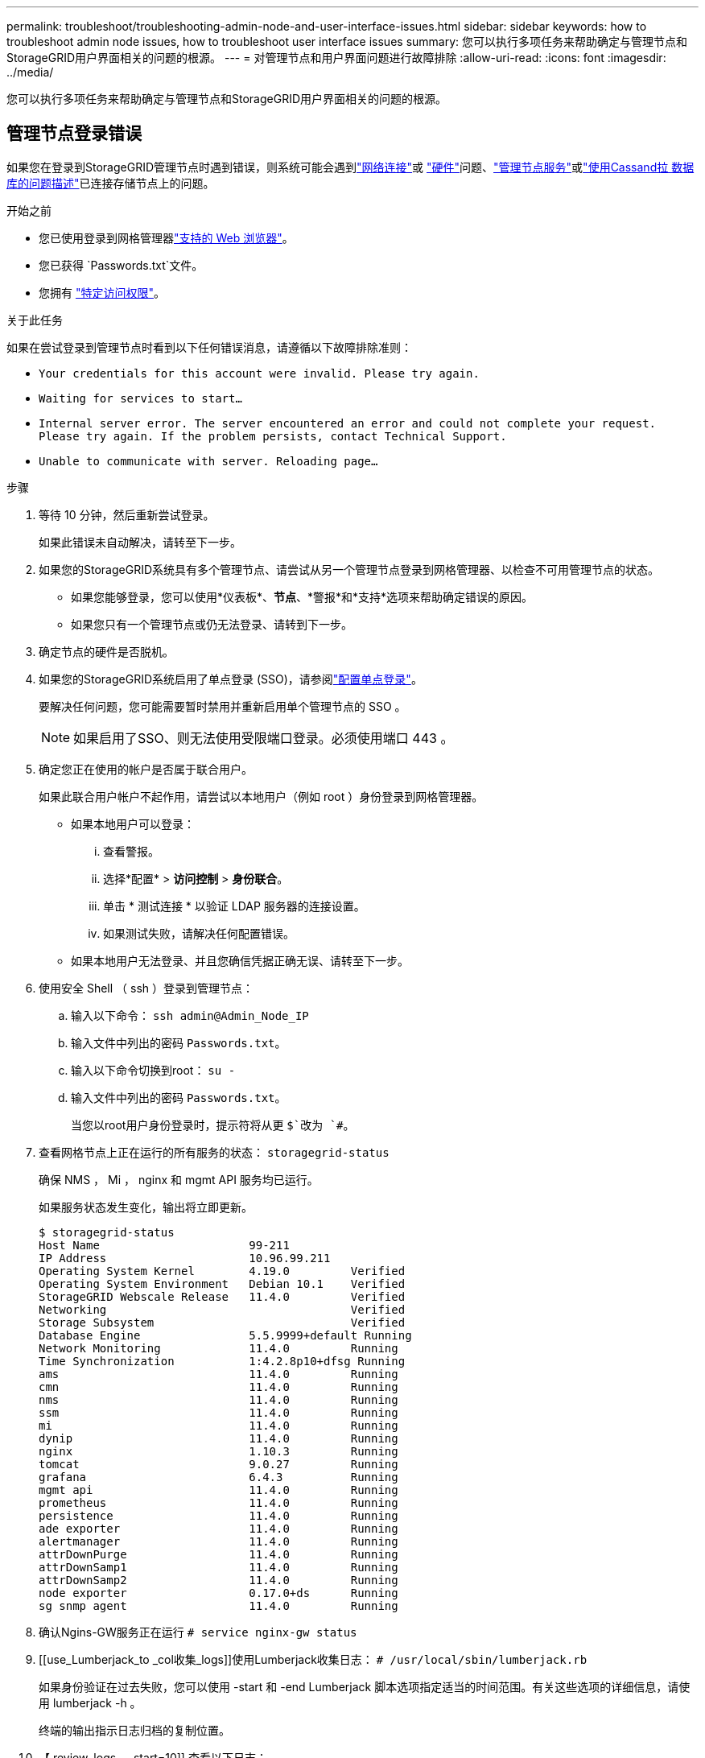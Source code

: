 ---
permalink: troubleshoot/troubleshooting-admin-node-and-user-interface-issues.html 
sidebar: sidebar 
keywords: how to troubleshoot admin node issues, how to troubleshoot user interface issues 
summary: 您可以执行多项任务来帮助确定与管理节点和StorageGRID用户界面相关的问题的根源。 
---
= 对管理节点和用户界面问题进行故障排除
:allow-uri-read: 
:icons: font
:imagesdir: ../media/


[role="lead"]
您可以执行多项任务来帮助确定与管理节点和StorageGRID用户界面相关的问题的根源。



== 管理节点登录错误

如果您在登录到StorageGRID管理节点时遇到错误，则系统可能会遇到link:../troubleshoot/troubleshooting-network-hardware-and-platform-issues.html["网络连接"]或 https://docs.netapp.com/us-en/storagegrid-appliances/installconfig/troubleshooting-hardware-installation-sg100-and-sg1000.html["硬件"^]问题、link:../primer/what-admin-node-is.html["管理节点服务"]或link:../maintain/recovering-failed-storage-volumes-and-rebuilding-cassandra-database.html["使用Cassand拉 数据库的问题描述"]已连接存储节点上的问题。

.开始之前
* 您已使用登录到网格管理器link:../admin/web-browser-requirements.html["支持的 Web 浏览器"]。
* 您已获得 `Passwords.txt`文件。
* 您拥有 link:../admin/admin-group-permissions.html["特定访问权限"]。


.关于此任务
如果在尝试登录到管理节点时看到以下任何错误消息，请遵循以下故障排除准则：

* `Your credentials for this account were invalid. Please try again.`
* `Waiting for services to start...`
* `Internal server error. The server encountered an error and could not complete your request. Please try again. If the problem persists, contact Technical Support.`
* `Unable to communicate with server. Reloading page...`


.步骤
. 等待 10 分钟，然后重新尝试登录。
+
如果此错误未自动解决，请转至下一步。

. 如果您的StorageGRID系统具有多个管理节点、请尝试从另一个管理节点登录到网格管理器、以检查不可用管理节点的状态。
+
** 如果您能够登录，您可以使用*仪表板*、*节点*、*警报*和*支持*选项来帮助确定错误的原因。
** 如果您只有一个管理节点或仍无法登录、请转到下一步。


. 确定节点的硬件是否脱机。
. 如果您的StorageGRID系统启用了单点登录 (SSO)，请参阅link:../admin/configure-sso.html["配置单点登录"]。
+
要解决任何问题，您可能需要暂时禁用并重新启用单个管理节点的 SSO 。

+

NOTE: 如果启用了SSO、则无法使用受限端口登录。必须使用端口 443 。

. 确定您正在使用的帐户是否属于联合用户。
+
如果此联合用户帐户不起作用，请尝试以本地用户（例如 root ）身份登录到网格管理器。

+
** 如果本地用户可以登录：
+
... 查看警报。
... 选择*配置* > *访问控制* > *身份联合*。
... 单击 * 测试连接 * 以验证 LDAP 服务器的连接设置。
... 如果测试失败，请解决任何配置错误。


** 如果本地用户无法登录、并且您确信凭据正确无误、请转至下一步。


. 使用安全 Shell （ ssh ）登录到管理节点：
+
.. 输入以下命令： `ssh admin@Admin_Node_IP`
.. 输入文件中列出的密码 `Passwords.txt`。
.. 输入以下命令切换到root： `su -`
.. 输入文件中列出的密码 `Passwords.txt`。
+
当您以root用户身份登录时，提示符将从更 `$`改为 `#`。



. 查看网格节点上正在运行的所有服务的状态： `storagegrid-status`
+
确保 NMS ， Mi ， nginx 和 mgmt API 服务均已运行。

+
如果服务状态发生变化，输出将立即更新。

+
....
$ storagegrid-status
Host Name                      99-211
IP Address                     10.96.99.211
Operating System Kernel        4.19.0         Verified
Operating System Environment   Debian 10.1    Verified
StorageGRID Webscale Release   11.4.0         Verified
Networking                                    Verified
Storage Subsystem                             Verified
Database Engine                5.5.9999+default Running
Network Monitoring             11.4.0         Running
Time Synchronization           1:4.2.8p10+dfsg Running
ams                            11.4.0         Running
cmn                            11.4.0         Running
nms                            11.4.0         Running
ssm                            11.4.0         Running
mi                             11.4.0         Running
dynip                          11.4.0         Running
nginx                          1.10.3         Running
tomcat                         9.0.27         Running
grafana                        6.4.3          Running
mgmt api                       11.4.0         Running
prometheus                     11.4.0         Running
persistence                    11.4.0         Running
ade exporter                   11.4.0         Running
alertmanager                   11.4.0         Running
attrDownPurge                  11.4.0         Running
attrDownSamp1                  11.4.0         Running
attrDownSamp2                  11.4.0         Running
node exporter                  0.17.0+ds      Running
sg snmp agent                  11.4.0         Running
....
. 确认Ngins-GW服务正在运行 `# service nginx-gw status`
. [[use_Lumberjack_to _col收集_logs]]使用Lumberjack收集日志： `# /usr/local/sbin/lumberjack.rb`
+
如果身份验证在过去失败，您可以使用 -start 和 -end Lumberjack 脚本选项指定适当的时间范围。有关这些选项的详细信息，请使用 lumberjack -h 。

+
终端的输出指示日志归档的复制位置。

. 【 review_logs ， start=10]] 查看以下日志：
+
** `/var/local/log/bycast.log`
** `/var/local/log/bycast-err.log`
** `/var/local/log/nms.log`
** `**/*commands.txt`


. 如果您无法确定管理节点存在任何问题问题描述 ，请执行以下任一命令来确定在您的站点上运行此 ADA 服务的三个存储节点的 IP 地址。通常，这些存储节点是站点上安装的前三个存储节点。
+
[listing]
----
# cat /etc/hosts
----
+
[listing]
----
# gpt-list-services adc
----
+
管理节点会在身份验证过程中使用此 ADC 服务。

. 在管理节点中、使用ssh使用您标识的IP地址登录到每个ADC存储节点。
. 查看网格节点上正在运行的所有服务的状态： `storagegrid-status`
+
确保 idnt ， Acct ， nginx 和 Cassandra 服务均已运行。

. 重复步骤<<use_Lumberjack_to_collect_logs,使用 Lumberjack 收集日志>>和<<review_logs,查看日志>>以查看存储节点上的日志。
. If you are unable to resolve the issue, contact technical support.
+
将收集的日志提供给技术支持。另请参见link:../monitor/logs-files-reference.html["日志文件参考"]。





== 用户界面问题

升级StorageGRID 软件后、网格管理器或租户管理器的用户界面可能无法按预期响应。

.步骤
. 确保您使用的是link:../admin/web-browser-requirements.html["支持的 Web 浏览器"]。
. 清除 Web 浏览器缓存。
+
清除缓存将删除先前版本的 StorageGRID 软件所使用的过时资源，并允许用户界面再次正常运行。有关说明，请参见 Web 浏览器的文档。


